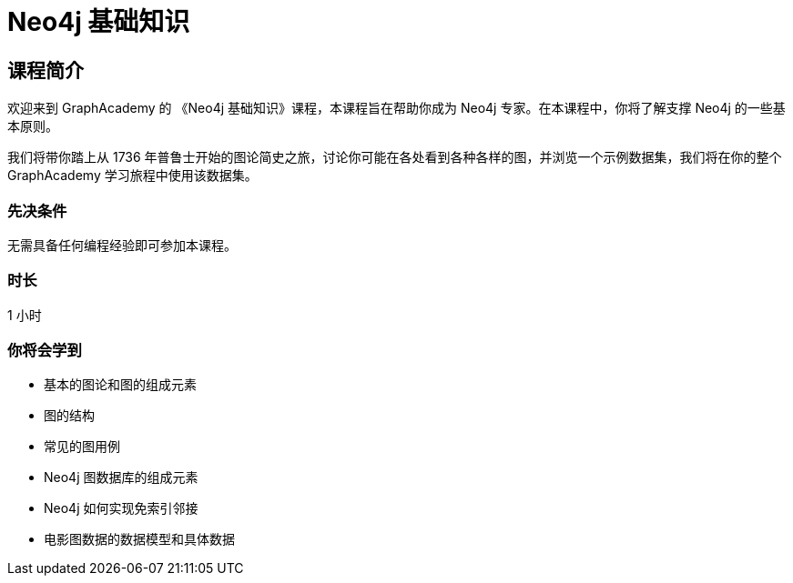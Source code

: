 = Neo4j 基础知识
:categories: cn:1
:lang: cn
:status: draft
// :next: cn-cypher-fundamentals
:duration: 1 小时
:caption: 学习 Neo4j 的基础知识和属性图模型
:video: https://www.youtube.com/embed/W6p0oNbzW3o

== 课程简介

欢迎来到 GraphAcademy 的 《Neo4j 基础知识》课程，本课程旨在帮助你成为 Neo4j 专家。在本课程中，你将了解支撑 Neo4j 的一些基本原则。

我们将带你踏上从 1736 年普鲁士开始的图论简史之旅，讨论你可能在各处看到各种各样的图，并浏览一个示例数据集，我们将在你的整个 GraphAcademy 学习旅程中使用该数据集。


=== 先决条件

无需具备任何编程经验即可参加本课程。

=== 时长

1 小时

=== 你将会学到

* 基本的图论和图的组成元素
* 图的结构
* 常见的图用例
* Neo4j 图数据库的组成元素
* Neo4j 如何实现免索引邻接
* 电影图数据的数据模型和具体数据

